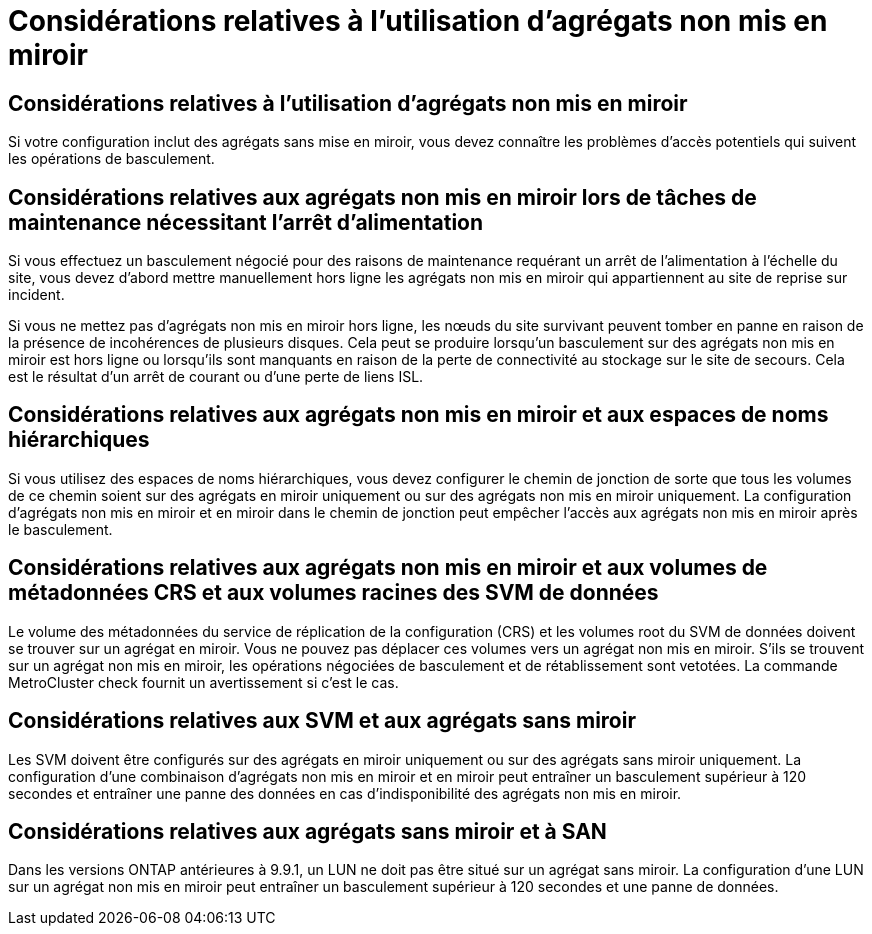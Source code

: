 = Considérations relatives à l'utilisation d'agrégats non mis en miroir
:allow-uri-read: 




== Considérations relatives à l'utilisation d'agrégats non mis en miroir

Si votre configuration inclut des agrégats sans mise en miroir, vous devez connaître les problèmes d'accès potentiels qui suivent les opérations de basculement.



== Considérations relatives aux agrégats non mis en miroir lors de tâches de maintenance nécessitant l'arrêt d'alimentation

Si vous effectuez un basculement négocié pour des raisons de maintenance requérant un arrêt de l'alimentation à l'échelle du site, vous devez d'abord mettre manuellement hors ligne les agrégats non mis en miroir qui appartiennent au site de reprise sur incident.

Si vous ne mettez pas d'agrégats non mis en miroir hors ligne, les nœuds du site survivant peuvent tomber en panne en raison de la présence de incohérences de plusieurs disques. Cela peut se produire lorsqu'un basculement sur des agrégats non mis en miroir est hors ligne ou lorsqu'ils sont manquants en raison de la perte de connectivité au stockage sur le site de secours. Cela est le résultat d'un arrêt de courant ou d'une perte de liens ISL.



== Considérations relatives aux agrégats non mis en miroir et aux espaces de noms hiérarchiques

Si vous utilisez des espaces de noms hiérarchiques, vous devez configurer le chemin de jonction de sorte que tous les volumes de ce chemin soient sur des agrégats en miroir uniquement ou sur des agrégats non mis en miroir uniquement. La configuration d'agrégats non mis en miroir et en miroir dans le chemin de jonction peut empêcher l'accès aux agrégats non mis en miroir après le basculement.



== Considérations relatives aux agrégats non mis en miroir et aux volumes de métadonnées CRS et aux volumes racines des SVM de données

Le volume des métadonnées du service de réplication de la configuration (CRS) et les volumes root du SVM de données doivent se trouver sur un agrégat en miroir. Vous ne pouvez pas déplacer ces volumes vers un agrégat non mis en miroir. S'ils se trouvent sur un agrégat non mis en miroir, les opérations négociées de basculement et de rétablissement sont vetotées. La commande MetroCluster check fournit un avertissement si c'est le cas.



== Considérations relatives aux SVM et aux agrégats sans miroir

Les SVM doivent être configurés sur des agrégats en miroir uniquement ou sur des agrégats sans miroir uniquement. La configuration d'une combinaison d'agrégats non mis en miroir et en miroir peut entraîner un basculement supérieur à 120 secondes et entraîner une panne des données en cas d'indisponibilité des agrégats non mis en miroir.



== Considérations relatives aux agrégats sans miroir et à SAN

Dans les versions ONTAP antérieures à 9.9.1, un LUN ne doit pas être situé sur un agrégat sans miroir. La configuration d'une LUN sur un agrégat non mis en miroir peut entraîner un basculement supérieur à 120 secondes et une panne de données.
